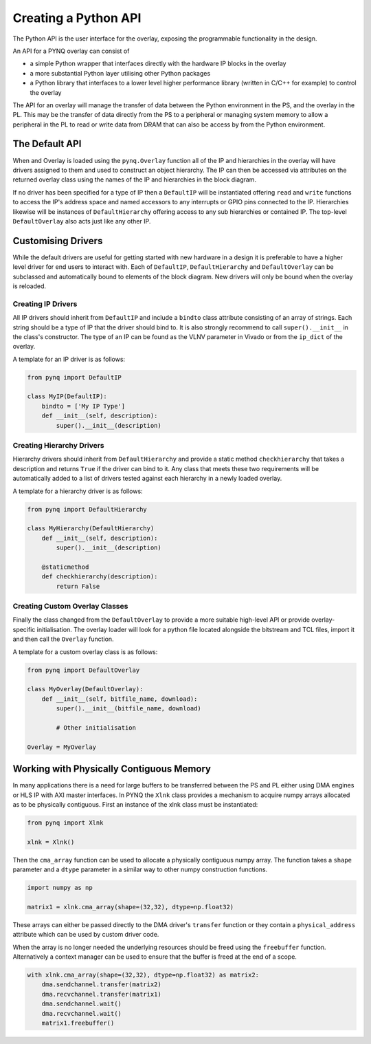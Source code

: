 Creating a Python API
=========================

The Python API is the user interface for the overlay, exposing the programmable functionality in the design. 

An API for a PYNQ overlay can consist of

* a simple Python wrapper that interfaces directly with the hardware IP blocks in the overlay
* a more substantial Python layer utilising other Python packages
* a Python library that interfaces to a lower level higher performance library (written in C/C++ for example) to control the overlay

The API for an overlay will manage the transfer of data between the Python environment in the PS, and the overlay in the PL. This may be the transfer of data directly from the PS to a peripheral or managing system memory to allow a peripheral in the PL to read or write data from DRAM that can also be access by from the Python environment.

The Default API
---------------

When and Overlay is loaded using the ``pynq.Overlay`` function all of the IP and hierarchies in the overlay will have drivers assigned to them and used to construct an object hierarchy. The IP can then be accessed via attributes on the returned overlay class using the names of the IP and hierarchies in the block diagram. 

If no driver has been specified for a type of IP then a ``DefaultIP`` will be instantiated offering ``read`` and ``write`` functions to access the IP's address space and named accessors to any interrupts or GPIO pins connected to the IP. Hierarchies likewise will be instances of ``DefaultHierarchy`` offering access to any sub hierarchies or contained IP. The top-level ``DefaultOverlay`` also acts just like any other IP.

Customising Drivers
-------------------

While the default drivers are useful for getting started with new hardware in a design it is preferable to have a higher level driver for end users to interact with. Each of ``DefaultIP``, ``DefaultHierarchy`` and ``DefaultOverlay`` can be subclassed and automatically bound to elements of the block diagram. New drivers will only be bound when the overlay is reloaded.

Creating IP Drivers
^^^^^^^^^^^^^^^^^^^^

All IP drivers should inherit from ``DefaultIP`` and include a ``bindto`` class attribute consisting of an array of strings. Each string should be a type of IP that the driver should bind to. It is also strongly recommend to call ``super().__init__`` in the class's constructor. The type of an IP can be found as the VLNV parameter in Vivado or from the ``ip_dict`` of the overlay.

A template for an IP driver is as follows:

.. code-block:: Python

    from pynq import DefaultIP

    class MyIP(DefaultIP):
        bindto = ['My IP Type']
        def __init__(self, description):
            super().__init__(description)

Creating Hierarchy Drivers
^^^^^^^^^^^^^^^^^^^^^^^^^^^

Hierarchy drivers should inherit from ``DefaultHierarchy`` and provide a static method ``checkhierarchy`` that takes a description and returns ``True`` if the driver can bind to it. Any class that meets these two requirements will be automatically added to a list of drivers tested against each hierarchy in a newly loaded overlay.

A template for a hierarchy driver is as follows:

.. code-block:: Python

    from pynq import DefaultHierarchy

    class MyHierarchy(DefaultHierarchy)
        def __init__(self, description):
            super().__init__(description)

        @staticmethod
        def checkhierarchy(description):
            return False

Creating Custom Overlay Classes
^^^^^^^^^^^^^^^^^^^^^^^^^^^^^^^^^

Finally the class changed from the ``DefaultOverlay`` to provide a more suitable high-level API or provide overlay-specific initialisation. The overlay loader will look for a python file located alongside the bitstream and TCL files, import it and then call the ``Overlay`` function.

A template for a custom overlay class is as follows:

.. code-block:: Python

    from pynq import DefaultOverlay

    class MyOverlay(DefaultOverlay):
        def __init__(self, bitfile_name, download):
            super().__init__(bitfile_name, download)

            # Other initialisation

    Overlay = MyOverlay

Working with Physically Contiguous Memory
------------------------------------------

In many applications there is a need for large buffers to be transferred between the PS and PL either using DMA engines or HLS IP with AXI master interfaces. In PYNQ the ``Xlnk`` class provides a mechanism to acquire numpy arrays allocated as to be physically contiguous. First an instance of the xlnk class must be instantiated:

.. code-block:: Python

    from pynq import Xlnk

    xlnk = Xlnk()

Then the ``cma_array`` function can be used to allocate a physically contiguous numpy array. The function takes a ``shape`` parameter and a ``dtype`` parameter in a similar way to other numpy construction functions.

.. code-block:: Python

    import numpy as np

    matrix1 = xlnk.cma_array(shape=(32,32), dtype=np.float32)

These arrays can either be passed directly to the DMA driver's ``transfer`` function or they contain a ``physical_address`` attribute which can be used by custom driver code.

When the array is no longer needed the underlying resources should be freed using the ``freebuffer`` function. Alternatively a context manager can be used to ensure that the buffer is freed at the end of a scope.

.. code-block:: Python

    with xlnk.cma_array(shape=(32,32), dtype=np.float32) as matrix2:
        dma.sendchannel.transfer(matrix2)
        dma.recvchannel.transfer(matrix1)
        dma.sendchannel.wait()
        dma.recvchannel.wait()
        matrix1.freebuffer()

